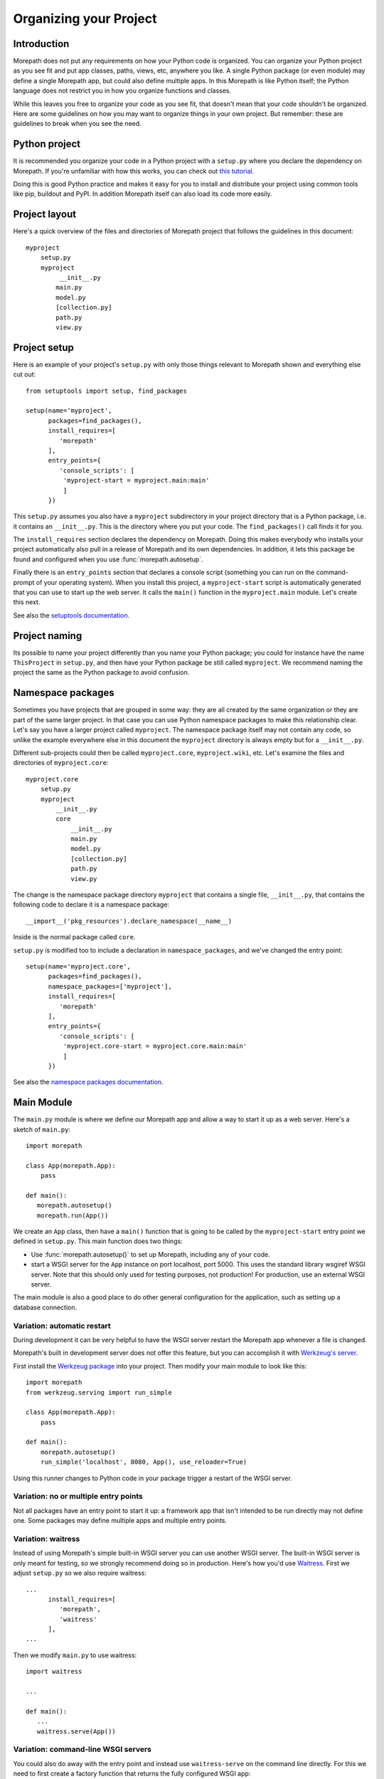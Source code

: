 Organizing your Project
=======================

Introduction
------------

Morepath does not put any requirements on how your Python code is
organized. You can organize your Python project as you see fit and put
app classes, paths, views, etc, anywhere you like. A single Python
package (or even module) may define a single Morepath app, but could
also define multiple apps. In this Morepath is like Python itself; the
Python language does not restrict you in how you organize functions
and classes.

While this leaves you free to organize your code as you see fit, that
doesn't mean that your code shouldn't be organized. Here are some
guidelines on how you may want to organize things in your own
project. But remember: these are guidelines to break when you see the
need.

Python project
--------------

It is recommended you organize your code in a Python project with a
``setup.py`` where you declare the dependency on Morepath. If you're
unfamiliar with how this works, you can check out `this tutorial`_.

.. _`this tutorial`: http://pythonhosted.org/an_example_pypi_project/setuptools.html

Doing this is good Python practice and makes it easy for you to
install and distribute your project using common tools like pip,
buildout and PyPI. In addition Morepath itself can also load its code
more easily.

Project layout
--------------

Here's a quick overview of the files and directories of Morepath
project that follows the guidelines in this document::

  myproject
      setup.py
      myproject
           __init__.py
          main.py
          model.py
          [collection.py]
          path.py
          view.py

Project setup
-------------

Here is an example of your project's ``setup.py`` with only those
things relevant to Morepath shown and everything else cut out::

  from setuptools import setup, find_packages

  setup(name='myproject',
        packages=find_packages(),
        install_requires=[
           'morepath'
        ],
        entry_points={
           'console_scripts': [
            'myproject-start = myproject.main:main'
            ]
        })

This ``setup.py`` assumes you also have a ``myproject`` subdirectory
in your project directory that is a Python package, i.e. it contains
an ``__init__.py``. This is the directory where you put your code. The
``find_packages()`` call finds it for you.

The ``install_requires`` section declares the dependency on
Morepath. Doing this makes everybody who installs your project
automatically also pull in a release of Morepath and its own
dependencies. In addition, it lets this package be found and
configured when you use :func:`morepath.autosetup`.

Finally there is an ``entry_points`` section that declares a console
script (something you can run on the command-prompt of your operating
system). When you install this project, a ``myproject-start`` script
is automatically generated that you can use to start up the web
server. It calls the ``main()`` function in the ``myproject.main``
module. Let's create this next.

See also the `setuptools documentation`_.

.. _`setuptools documentation`: https://pythonhosted.org/setuptools/

Project naming
--------------

Its possible to name your project differently than you name your
Python package; you could for instance have the name ``ThisProject``
in ``setup.py``, and then have your Python package be still called
``myproject``. We recommend naming the project the same as the Python
package to avoid confusion.

Namespace packages
------------------

Sometimes you have projects that are grouped in some way: they are all
created by the same organization or they are part of the same larger
project. In that case you can use Python namespace packages to make
this relationship clear. Let's say you have a larger project called
``myproject``. The namespace package itself may not contain any code,
so unlike the example everywhere else in this document the
``myproject`` directory is always empty but for a ``__init__.py``.

Different sub-projects could then be called ``myproject.core``,
``myproject.wiki``, etc. Let's examine the files and directories of
``myproject.core``::

  myproject.core
      setup.py
      myproject
          __init__.py
          core
              __init__.py
              main.py
              model.py
              [collection.py]
              path.py
              view.py

The change is the namespace package directory ``myproject`` that contains
a single file, ``__init__.py``, that contains the following code to declare
it is a namespace package::

  __import__('pkg_resources').declare_namespace(__name__)

Inside is the normal package called ``core``.

``setup.py`` is modified too to include a declaration in
``namespace_packages``, and we've changed the entry point::

  setup(name='myproject.core',
        packages=find_packages(),
        namespace_packages=['myproject'],
        install_requires=[
           'morepath'
        ],
        entry_points={
           'console_scripts': [
            'myproject.core-start = myproject.core.main:main'
            ]
        })

See also the `namespace packages documentation`_.

.. _`namespace packages documentation`: http://pythonhosted.org/setuptools/setuptools.html#namespace-packages

Main Module
-----------

The ``main.py`` module is where we define our Morepath app and allow a
way to start it up as a web server. Here's a sketch of ``main.py``::

  import morepath

  class App(morepath.App):
      pass

  def main():
     morepath.autosetup()
     morepath.run(App())

We create an ``App`` class, then have a ``main()`` function that is
going to be called by the ``myproject-start`` entry point we defined
in ``setup.py``. This main function does two things:

* Use :func:`morepath.autosetup()` to set up Morepath, including any
  of your code.

* start a WSGI server for the ``App`` instance on port localhost,
  port 5000. This uses the standard library wsgiref WSGI server. Note
  that this should only used for testing purposes, not production! For
  production, use an external WSGI server.

The main module is also a good place to do other general configuration
for the application, such as setting up a database connection.

Variation: automatic restart
~~~~~~~~~~~~~~~~~~~~~~~~~~~~

During development it can be very helpful to have the WSGI server
restart the Morepath app whenever a file is changed.

Morepath's built in development server does not offer this feature,
but you can accomplish it with `Werkzeug's server`_.

First install the `Werkzeug package`_ into your project. Then modify
your main module to look like this::

  import morepath
  from werkzeug.serving import run_simple

  class App(morepath.App):
      pass

  def main():
      morepath.autosetup()
      run_simple('localhost', 8080, App(), use_reloader=True)

Using this runner changes to Python code in your package trigger a
restart of the WSGI server.

.. _`Werkzeug's server`: http://werkzeug.pocoo.org/docs/latest/serving/

.. _`Werkzeug package`: https://pypi.python.org/pypi/Werkzeug

Variation: no or multiple entry points
~~~~~~~~~~~~~~~~~~~~~~~~~~~~~~~~~~~~~~

Not all packages have an entry point to start it up: a framework app
that isn't intended to be run directly may not define one. Some
packages may define multiple apps and multiple entry points.

Variation: waitress
~~~~~~~~~~~~~~~~~~~

Instead of using Morepath's simple built-in WSGI server you can use
another WSGI server. The built-in WSGI server is only meant for
testing, so we strongly recommend doing so in production. Here's how
you'd use Waitress_. First we adjust ``setup.py`` so we also require
waitress::

  ...
        install_requires=[
           'morepath',
           'waitress'
        ],
  ...

Then we modify ``main.py`` to use waitress::

  import waitress

  ...

  def main():
     ...
     waitress.serve(App())

Variation: command-line WSGI servers
~~~~~~~~~~~~~~~~~~~~~~~~~~~~~~~~~~~~

You could also do away with the entry point and instead use
``waitress-serve`` on the command line directly. For this we need to
first create a factory function that returns the fully configured WSGI
app::

  def wsgi_factory():
     morepath.autosetup()
     return App()

  $ waitress-serve --call myproject.main:wsgi_factory

This uses waitress's ``--call`` functionality to invoke a WSGI factory
instead of a WSGI function. If you want to use a WSGI function
directly we have to create one using the ``wsgi_factory`` function we
just defined. To avoid circular dependencies you should do it in a
separate module that is only used for this purpose, say ``wsgi.py``::

  prepared_app = wsgi_factory()

You can then do::

  $ waitress-serve myproject.wsgi:prepared_app

You can also use gunicorn_ this way::

  $ gunicorn -w 4 myproject.wsgi:prepared_app

.. _Waitress: http://docs.pylonsproject.org/projects/waitress/en/latest/

.. _Gunicorn: http://gunicorn.org

Model module
------------

The ``model.py`` module is where we define the models relevant to the
web application. They may integrate with some kind of database system,
for instance the SQLAlchemy_ ORM. Note that your model code is
completely independent from Morepath and there is no reason to import
anything Morepath related into this module. Here is an example
``model.py`` that just uses plain Python classes::

  class Document(object):
      def __init__(self, id, title, content):
          self.id = id
          self.title = title
          self.content = content

.. _SQLAlchemy: http://sqlalchemy.org

Variation: models elsewhere
~~~~~~~~~~~~~~~~~~~~~~~~~~~

Sometimes you don't want to include model definitions in the same
codebase that also implements a web application, as you would like to
reuse them outside of the web context without any dependencies on
Morepath. Your model classes are independent from Morepath, so this is
easy to do: just put them in a separate project and depend on it from
your web project.

You can also have a project that reuses models defined by another
Morepath project. Each Morepath app is isolated from the others by
default, so you could remix its models into a whole new web
application.

Variation: collection module
~~~~~~~~~~~~~~~~~~~~~~~~~~~~

An application tends to contain two kinds of models:

* content object models, i.e. a Document. If you use an ORM like
  SQLAlchemy these would typically be backed by a table.

* collection models, i.e. a collection of documents. This typically
  let you browse content models, search/filter for them, and let you
  add or remove them.

Since collection models tend to not be backed by a database directly
but are often application-specific classes, it can make sense to
maintain them in a separate ``collection.py`` module. This module,
like ``model.py`` also does not have any dependencies on Morepath.

Path module
-----------

Now that we have models, we need to publish them on the web. First we need
to define their paths. We do this in a ``path.py`` module::

  from myproject.main import app
  from myproject import model

  @App.path(model=model.Document, path='documents/{id}')
  def get_document(id):
     if id != 'foo':
        return None # not found
     return Document('foo', 'Foo document', 'FOO!')

In the functions decorated by :meth:`App.path` we do whatever
query is necessary to retrieve the model instance from a database, or
return ``None`` if the model cannot be found.

Morepath allows you to scatter ``@App.path`` decorators throughout
your codebase, but by putting them all together in a single module it
becomes really easy to inspect and adjust the URL structure of your
application, and to see exactly what is done to query or construct the
model instances. Once it becomes really big you can always split a
single path module into multiple ones, though at that point you may
want to consider splitting off a separate project with its own
application instead.

View module
-----------

We have models and they're published on a path. Now we need to represent
them as actual web resources. We do this in the ``view.py`` module::

  from myproject.main import app
  from myproject import model

  @App.json(model=model.Document)
  def document_default(self, request):
      return {'id': self.id, 'title': self.title, 'content': self.content }

Here we use :meth:`App.view`, :meth:`App.json` and
:meth:`App.html` directives to declare views.

By putting them all in a view module it becomes easy to inspect and
adjust how models are represented, but of course if this becomes large
it's easy to split it into multiple modules.
